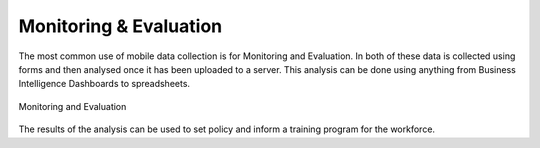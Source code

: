 Monitoring & Evaluation
=======================

The most common use of mobile data collection is for Monitoring and Evaluation.  In both of these data is 
collected using forms and then analysed once it has been uploaded to a server.  This analysis can be done using anything from
Business Intelligence Dashboards to spreadsheets.

.. figure::  _images/me1.jpg
   :align:   center
   :alt:     Monitoring and Evaluation

   Monitoring and Evaluation
  
The results of the analysis can be used to set policy and inform a training program for the workforce.

